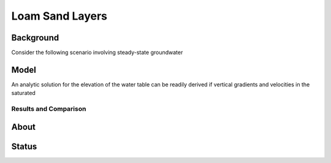 Loam Sand Layers
================

Background
----------

Consider the following scenario involving steady-state groundwater


Model
-----

An analytic solution for the elevation of the water table can be
readily derived if vertical gradients and velocities in the saturated


Results and Comparison
~~~~~~~~~~~~~~~~~~~~~~

.. plot:: verification/flow/richards/steady-steate/infiltration_loam_sand_1d/amanzi_infiltration_loam_sand_1d.py
   :align: center


About
-----

Status
------
